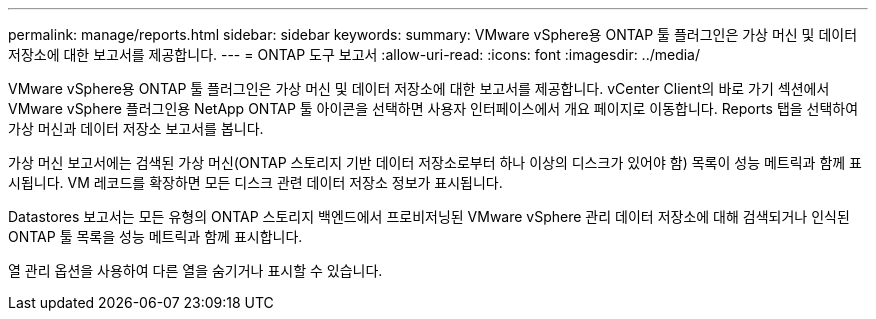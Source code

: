 ---
permalink: manage/reports.html 
sidebar: sidebar 
keywords:  
summary: VMware vSphere용 ONTAP 툴 플러그인은 가상 머신 및 데이터 저장소에 대한 보고서를 제공합니다. 
---
= ONTAP 도구 보고서
:allow-uri-read: 
:icons: font
:imagesdir: ../media/


[role="lead"]
VMware vSphere용 ONTAP 툴 플러그인은 가상 머신 및 데이터 저장소에 대한 보고서를 제공합니다. vCenter Client의 바로 가기 섹션에서 VMware vSphere 플러그인용 NetApp ONTAP 툴 아이콘을 선택하면 사용자 인터페이스에서 개요 페이지로 이동합니다. Reports 탭을 선택하여 가상 머신과 데이터 저장소 보고서를 봅니다.

가상 머신 보고서에는 검색된 가상 머신(ONTAP 스토리지 기반 데이터 저장소로부터 하나 이상의 디스크가 있어야 함) 목록이 성능 메트릭과 함께 표시됩니다. VM 레코드를 확장하면 모든 디스크 관련 데이터 저장소 정보가 표시됩니다.

Datastores 보고서는 모든 유형의 ONTAP 스토리지 백엔드에서 프로비저닝된 VMware vSphere 관리 데이터 저장소에 대해 검색되거나 인식된 ONTAP 툴 목록을 성능 메트릭과 함께 표시합니다.

열 관리 옵션을 사용하여 다른 열을 숨기거나 표시할 수 있습니다.
